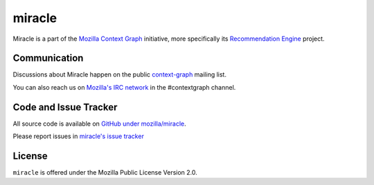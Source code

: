 =======
miracle
=======

Miracle is a part of the
`Mozilla Context Graph <https://wiki.mozilla.org/Context_Graph>`_
initiative, more specifically its
`Recommendation Engine <https://wiki.mozilla.org/Context_Graph#Recommendation_Engine>`_
project.


Communication
=============

Discussions about Miracle happen on the public
`context-graph <https://lists.mozilla.org/listinfo/context-graph>`_
mailing list.

You can also reach us on
`Mozilla's IRC network <https://wiki.mozilla.org/IRC>`_
in the #contextgraph channel.


Code and Issue Tracker
======================

All source code is available on
`GitHub under mozilla/miracle <https://github.com/mozilla/miracle/>`_.

Please report issues in
`miracle's issue tracker <https://github.com/mozilla/miracle/issues>`_


License
=======

``miracle`` is offered under the Mozilla Public License Version 2.0.
